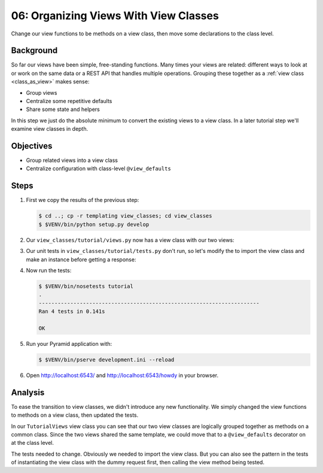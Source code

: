 .. _qtut_view_classes:

======================================
06: Organizing Views With View Classes
======================================

Change our view functions to be methods on a view class,
then move some declarations to the class level.

Background
==========

So far our views have been simple, free-standing functions. Many times
your views are related: different ways to look at or work on the same
data or a REST API that handles multiple operations. Grouping these
together as a
:ref:`view class <class_as_view>` makes sense:

- Group views

- Centralize some repetitive defaults

- Share some state and helpers

In this step we just do the absolute minimum to convert the existing
views to a view class. In a later tutorial step we'll examine view
classes in depth.

Objectives
==========

- Group related views into a view class

- Centralize configuration with class-level ``@view_defaults``

Steps
=====


#. First we copy the results of the previous step:

   .. code-block:: bash

    $ cd ..; cp -r templating view_classes; cd view_classes
    $ $VENV/bin/python setup.py develop

#. Our ``view_classes/tutorial/views.py`` now has a view class with
   our two views:

   .. literalinclude:: view_classes/tutorial/views.py
    :linenos:

#. Our unit tests in ``view_classes/tutorial/tests.py`` don't run,
   so let's modify the to import the view class and make an instance
   before getting a response:

   .. literalinclude:: view_classes/tutorial/tests.py
    :linenos:

#. Now run the tests:

   .. code-block:: bash


    $ $VENV/bin/nosetests tutorial
    .
    ----------------------------------------------------------------------
    Ran 4 tests in 0.141s

    OK

#. Run your Pyramid application with:

   .. code-block:: bash

    $ $VENV/bin/pserve development.ini --reload

#. Open http://localhost:6543/ and http://localhost:6543/howdy
   in your browser.

Analysis
========

To ease the transition to view classes, we didn't introduce any new
functionality. We simply changed the view functions to methods on a
view class, then updated the tests.

In our ``TutorialViews`` view class you can see that our two view
classes are logically grouped together as methods on a common class.
Since the two views shared the same template, we could move that to a
``@view_defaults`` decorator on at the class level.

The tests needed to change. Obviously we needed to import the view
class. But you can also see the pattern in the tests of instantiating
the view class with the dummy request first, then calling the view
method being tested.

.. seealso:: :ref:`class_as_view`
